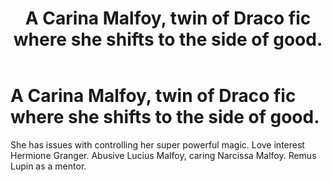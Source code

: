 #+TITLE: A Carina Malfoy, twin of Draco fic where she shifts to the side of good.

* A Carina Malfoy, twin of Draco fic where she shifts to the side of good.
:PROPERTIES:
:Author: A_Syed_07
:Score: 0
:DateUnix: 1602971438.0
:DateShort: 2020-Oct-18
:FlairText: What's That Fic?
:END:
She has issues with controlling her super powerful magic. Love interest Hermione Granger. Abusive Lucius Malfoy, caring Narcissa Malfoy. Remus Lupin as a mentor.


